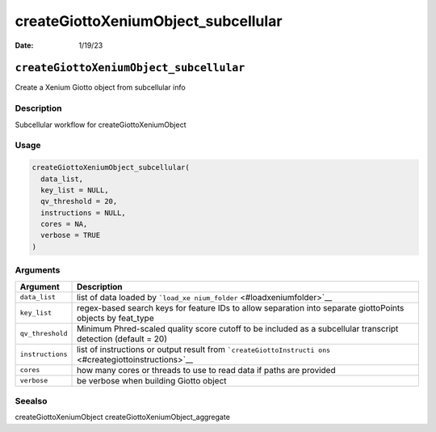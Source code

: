 ====================================
createGiottoXeniumObject_subcellular
====================================

:Date: 1/19/23

``createGiottoXeniumObject_subcellular``
========================================

Create a Xenium Giotto object from subcellular info

Description
-----------

Subcellular workflow for createGiottoXeniumObject

Usage
-----

.. code:: r

   createGiottoXeniumObject_subcellular(
     data_list,
     key_list = NULL,
     qv_threshold = 20,
     instructions = NULL,
     cores = NA,
     verbose = TRUE
   )

Arguments
---------

+-------------------------------+--------------------------------------+
| Argument                      | Description                          |
+===============================+======================================+
| ``data_list``                 | list of data loaded by               |
|                               | ```load_xe                           |
|                               | nium_folder`` <#loadxeniumfolder>`__ |
+-------------------------------+--------------------------------------+
| ``key_list``                  | regex-based search keys for feature  |
|                               | IDs to allow separation into         |
|                               | separate giottoPoints objects by     |
|                               | feat_type                            |
+-------------------------------+--------------------------------------+
| ``qv_threshold``              | Minimum Phred-scaled quality score   |
|                               | cutoff to be included as a           |
|                               | subcellular transcript detection     |
|                               | (default = 20)                       |
+-------------------------------+--------------------------------------+
| ``instructions``              | list of instructions or output       |
|                               | result from                          |
|                               | ```createGiottoInstructi             |
|                               | ons`` <#creategiottoinstructions>`__ |
+-------------------------------+--------------------------------------+
| ``cores``                     | how many cores or threads to use to  |
|                               | read data if paths are provided      |
+-------------------------------+--------------------------------------+
| ``verbose``                   | be verbose when building Giotto      |
|                               | object                               |
+-------------------------------+--------------------------------------+

Seealso
-------

createGiottoXeniumObject createGiottoXeniumObject_aggregate
